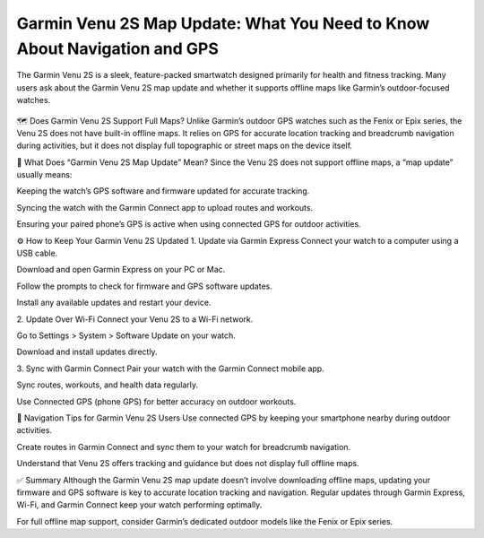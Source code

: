 Garmin Venu 2S Map Update: What You Need to Know About Navigation and GPS
===========================================================



The Garmin Venu 2S is a sleek, feature-packed smartwatch designed primarily for health and fitness tracking. Many users ask about the Garmin Venu 2S map update and whether it supports offline maps like Garmin’s outdoor-focused watches.


 .. image:: update-now.jpg
   :alt: My Project Logo
   :width: 350px
   :align: center
   :target: https://garminupdate.online/ 

  
🗺️ Does Garmin Venu 2S Support Full Maps?
Unlike Garmin’s outdoor GPS watches such as the Fenix or Epix series, the Venu 2S does not have built-in offline maps. It relies on GPS for accurate location tracking and breadcrumb navigation during activities, but it does not display full topographic or street maps on the device itself.

🔄 What Does “Garmin Venu 2S Map Update” Mean?
Since the Venu 2S does not support offline maps, a “map update” usually means:

Keeping the watch’s GPS software and firmware updated for accurate tracking.

Syncing the watch with the Garmin Connect app to upload routes and workouts.

Ensuring your paired phone’s GPS is active when using connected GPS for outdoor activities.

⚙️ How to Keep Your Garmin Venu 2S Updated
1. Update via Garmin Express
Connect your watch to a computer using a USB cable.

Download and open Garmin Express on your PC or Mac.

Follow the prompts to check for firmware and GPS software updates.

Install any available updates and restart your device.

2. Update Over Wi-Fi
Connect your Venu 2S to a Wi-Fi network.

Go to Settings > System > Software Update on your watch.

Download and install updates directly.

3. Sync with Garmin Connect
Pair your watch with the Garmin Connect mobile app.

Sync routes, workouts, and health data regularly.

Use Connected GPS (phone GPS) for better accuracy on outdoor workouts.

🧭 Navigation Tips for Garmin Venu 2S Users
Use connected GPS by keeping your smartphone nearby during outdoor activities.

Create routes in Garmin Connect and sync them to your watch for breadcrumb navigation.

Understand that Venu 2S offers tracking and guidance but does not display full offline maps.

✅ Summary
Although the Garmin Venu 2S map update doesn’t involve downloading offline maps, updating your firmware and GPS software is key to accurate location tracking and navigation. Regular updates through Garmin Express, Wi-Fi, and Garmin Connect keep your watch performing optimally.

For full offline map support, consider Garmin’s dedicated outdoor models like the Fenix or Epix series.
